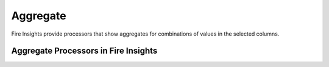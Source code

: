Aggregate
==========

Fire Insights provide processors that show aggregates for combinations of values in the selected columns.


Aggregate Processors in Fire Insights
----------------------------------------


.. list-table:: Aggregate Processors
   :widths: 30 70
   :header-rows: 1

   * - Title
     - Description
   * - Cube
     - Cube Node generates a result set that shows aggregates for all combinations of values in the selected columns
   * - Group By
     - This node computes aggregations of a group of rows against selected grouping column by applying selected aggregate 
     functions on specified aggregate columns
   * - Pivot By
     - This node creates a Dataframe based on the Pivot table created out of the incoming Dataframe. 
     Pivot table is created by Aggregation of rows by applying the Aggregate functions on the Aggregate Columns against the Grouping and Pivot Columns selected.
   * - Rollup
     - Rollup Node generates a result set that shows aggregates for a hierarchy of values in the selected columns
 
